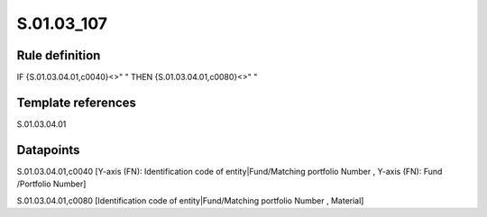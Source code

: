 ===========
S.01.03_107
===========

Rule definition
---------------

IF {S.01.03.04.01,c0040}<>" " THEN {S.01.03.04.01,c0080}<>" "


Template references
-------------------

S.01.03.04.01

Datapoints
----------

S.01.03.04.01,c0040 [Y-axis (FN): Identification code of entity|Fund/Matching portfolio Number , Y-axis (FN): Fund /Portfolio Number]

S.01.03.04.01,c0080 [Identification code of entity|Fund/Matching portfolio Number , Material]



